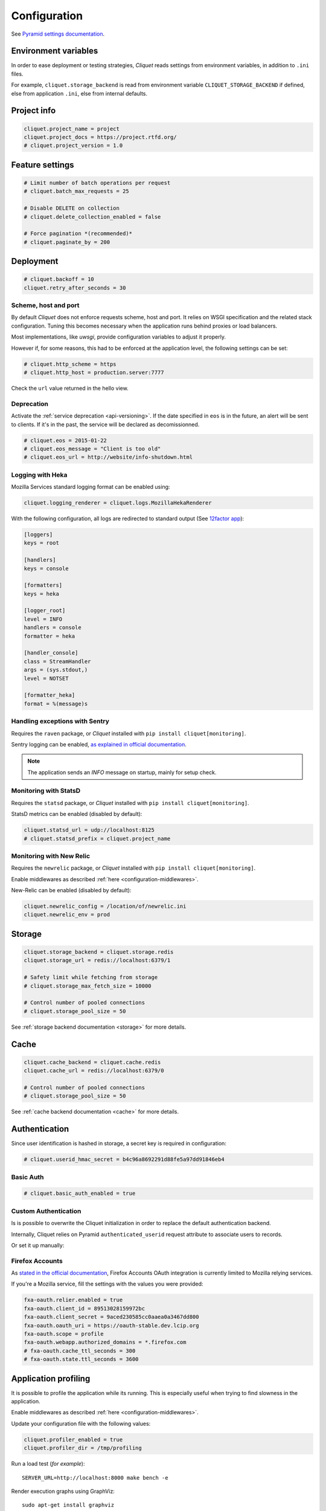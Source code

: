 .. _configuration:

Configuration
#############


See `Pyramid settings documentation <http://docs.pylonsproject.org/docs/pyramid/en/latest/narr/environment.html>`_.


Environment variables
=====================

In order to ease deployment or testing strategies, *Cliquet* reads settings
from environment variables, in addition to ``.ini`` files.

For example, ``cliquet.storage_backend`` is read from environment variable
``CLIQUET_STORAGE_BACKEND`` if defined, else from application ``.ini``, else
from internal defaults.


Project info
============

.. code-block:: ini

    cliquet.project_name = project
    cliquet.project_docs = https://project.rtfd.org/
    # cliquet.project_version = 1.0


Feature settings
================

.. code-block:: ini

    # Limit number of batch operations per request
    # cliquet.batch_max_requests = 25

    # Disable DELETE on collection
    # cliquet.delete_collection_enabled = false

    # Force pagination *(recommended)*
    # cliquet.paginate_by = 200


Deployment
==========

.. code-block:: ini

    # cliquet.backoff = 10
    cliquet.retry_after_seconds = 30


Scheme, host and port
:::::::::::::::::::::

By default *Cliquet* does not enforce requests scheme, host and port. It relies
on WSGI specification and the related stack configuration. Tuning this becomes
necessary when the application runs behind proxies or load balancers.

Most implementations, like *uwsgi*, provide configuration variables to adjust it
properly.

However if, for some reasons, this had to be enforced at the application level,
the following settings can be set:

.. code-block:: ini

    # cliquet.http_scheme = https
    # cliquet.http_host = production.server:7777


Check the ``url`` value returned in the hello view.


Deprecation
:::::::::::

Activate the :ref:`service deprecation <api-versioning>`. If the date specified
in ``eos`` is in the future, an alert will be sent to clients. If it's in
the past, the service will be declared as decomissionned.

.. code-block:: ini

    # cliquet.eos = 2015-01-22
    # cliquet.eos_message = "Client is too old"
    # cliquet.eos_url = http://website/info-shutdown.html



Logging with Heka
:::::::::::::::::

Mozilla Services standard logging format can be enabled using:

.. code-block:: ini

    cliquet.logging_renderer = cliquet.logs.MozillaHekaRenderer


With the following configuration, all logs are redirected to standard output
(See `12factor app <http://12factor.net/logs>`_):

.. code-block:: ini

    [loggers]
    keys = root

    [handlers]
    keys = console

    [formatters]
    keys = heka

    [logger_root]
    level = INFO
    handlers = console
    formatter = heka

    [handler_console]
    class = StreamHandler
    args = (sys.stdout,)
    level = NOTSET

    [formatter_heka]
    format = %(message)s


Handling exceptions with Sentry
:::::::::::::::::::::::::::::::

Requires the ``raven`` package, or *Cliquet* installed with
``pip install cliquet[monitoring]``.

Sentry logging can be enabled, `as explained in official documentation
<http://raven.readthedocs.org/en/latest/integrations/pyramid.html#logger-setup>`_.

.. note::

    The application sends an *INFO* message on startup, mainly for setup check.


Monitoring with StatsD
::::::::::::::::::::::

Requires the ``statsd`` package, or *Cliquet* installed with
``pip install cliquet[monitoring]``.

StatsD metrics can be enabled (disabled by default):

.. code-block:: ini

    cliquet.statsd_url = udp://localhost:8125
    # cliquet.statsd_prefix = cliquet.project_name


Monitoring with New Relic
:::::::::::::::::::::::::

Requires the ``newrelic`` package, or *Cliquet* installed with
``pip install cliquet[monitoring]``.

Enable middlewares as described :ref:`here <configuration-middlewares>`.

New-Relic can be enabled (disabled by default):

.. code-block:: ini

    cliquet.newrelic_config = /location/of/newrelic.ini
    cliquet.newrelic_env = prod



.. _configuration-storage:

Storage
=======

.. code-block:: ini

    cliquet.storage_backend = cliquet.storage.redis
    cliquet.storage_url = redis://localhost:6379/1

    # Safety limit while fetching from storage
    # cliquet.storage_max_fetch_size = 10000

    # Control number of pooled connections
    # cliquet.storage_pool_size = 50

See :ref:`storage backend documentation <storage>` for more details.


Cache
=====

.. code-block:: ini

    cliquet.cache_backend = cliquet.cache.redis
    cliquet.cache_url = redis://localhost:6379/0

    # Control number of pooled connections
    # cliquet.storage_pool_size = 50

See :ref:`cache backend documentation <cache>` for more details.


.. _configuration-authentication:

Authentication
==============

Since user identification is hashed in storage, a secret key is required
in configuration:

.. code-block:: ini

    # cliquet.userid_hmac_secret = b4c96a8692291d88fe5a97dd91846eb4


Basic Auth
::::::::::

.. code-block:: ini

    # cliquet.basic_auth_enabled = true


Custom Authentication
:::::::::::::::::::::

Is is possible to overwrite the Cliquet initialization in order to replace
the default authentication backend.

Internally, Cliquet relies on Pyramid ``authenticated_userid`` request
attribute to associate users to records.


.. code-block:: python
    :emphasize-lines: 5

    def main(global_config, **settings):
        config = Configurator(settings=settings)
        cliquet.initialize(config, __version__)

        config.include('velruse.providers.github')


Or set it up manually:

.. code-block:: python
    :emphasize-lines: 1,11-17

    import pyramid_multiauth

    #
    # ... (see quickstart example)
    #

    def main(global_config, **settings):
        config = Configurator(settings=settings)
        cliquet.initialize(config, __version__)

        policies = [
            cliquet.authentication.BasicAuthAuthenticationPolicy(),
            myproject.authentication.MyPolicy()
        ]
        authn_policy = pyramid_multiauth.MultiAuthenticationPolicy(policies)

        config.set_authentication_policy(authn_policy)


Firefox Accounts
::::::::::::::::

As `stated in the official documentation <https://developer.mozilla.org/en-US/Firefox_Accounts>`_,
Firefox Accounts OAuth integration is currently limited to Mozilla relying services.

If you're a Mozilla service, fill the settings with the values you were provided:

.. code-block:: ini

    fxa-oauth.relier.enabled = true
    fxa-oauth.client_id = 89513028159972bc
    fxa-oauth.client_secret = 9aced230585cc0aaea0a3467dd800
    fxa-oauth.oauth_uri = https://oauth-stable.dev.lcip.org
    fxa-oauth.scope = profile
    fxa-oauth.webapp.authorized_domains = *.firefox.com
    # fxa-oauth.cache_ttl_seconds = 300
    # fxa-oauth.state.ttl_seconds = 3600


Application profiling
=====================

It is possible to profile the application while its running. This is especially
useful when trying to find slowness in the application.

Enable middlewares as described :ref:`here <configuration-middlewares>`.

Update your configuration file with the following values:

.. code-block:: ini

    cliquet.profiler_enabled = true
    cliquet.profiler_dir = /tmp/profiling

Run a load test (*for example*):

::

    SERVER_URL=http://localhost:8000 make bench -e


Render execution graphs using GraphViz:

::

    sudo apt-get install graphviz

::

    pip install gprof2dot
    gprof2dot -f pstats POST.v1.batch.000176ms.1427458675.prof | dot -Tpng -o output.png


.. _configuration-middlewares:

Enable middleware
=================

In order to enable Cliquet middleware, wrap the application in the project ``main`` function:

.. code-block:: python
  :emphasize-lines: 4,5

  def main(global_config, **settings):
      config = Configurator(settings=settings)
      cliquet.initialize(config, __version__)
      app = config.make_wsgi_app()
      return cliquet.install_middlewares(app)